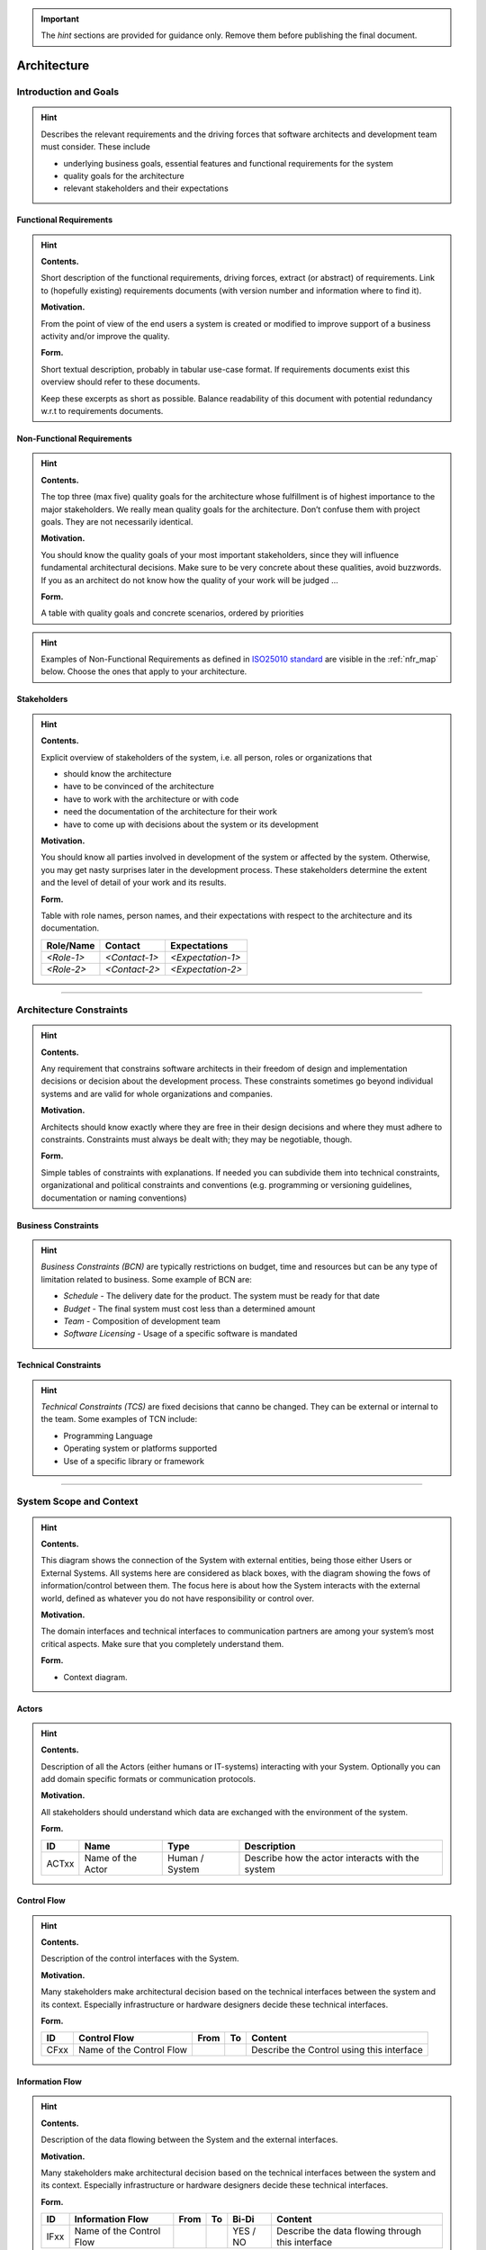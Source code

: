 ..
   =============================================================================
   This template is provided as a guide to follow in writing architectural documentation for VAS modules and applications.
   
   Usage of the template is not enforced, but it is strongly recommended to provide uniformity and coherence across the whole platform.

   The repository is initialized for usage with Sphinx to generate documentation.
   =============================================================================

.. important::

   The *hint* sections are provided for guidance only. Remove them before publishing the final document.

============
Architecture
============

----------------------
Introduction and Goals
----------------------

.. hint::

   Describes the relevant requirements and the driving forces that software
   architects and development team must consider. These include

   -  underlying business goals, essential features and functional
      requirements for the system

   -  quality goals for the architecture

   -  relevant stakeholders and their expectations

Functional Requirements
=======================

.. hint::

   **Contents.**

   Short description of the functional requirements, driving forces,
   extract (or abstract) of requirements. Link to (hopefully existing)
   requirements documents (with version number and information where to
   find it).

   **Motivation.**

   From the point of view of the end users a system is created or modified
   to improve support of a business activity and/or improve the quality.

   **Form.**

   Short textual description, probably in tabular use-case format. If
   requirements documents exist this overview should refer to these
   documents.

   Keep these excerpts as short as possible. Balance readability of this
   document with potential redundancy w.r.t to requirements documents.

.. csv-table:: Functional Requirements
   :widths: auto
   :header-rows: 1
   :name: bdd_functional_requirements
   :file: tables/vas-app-bdd_fr.csv

Non-Functional Requirements
===========================

.. hint::

   **Contents.**

   The top three (max five) quality goals for the architecture whose
   fulfillment is of highest importance to the major stakeholders. We
   really mean quality goals for the architecture. Don’t confuse them with
   project goals. They are not necessarily identical.

   **Motivation.**

   You should know the quality goals of your most important stakeholders,
   since they will influence fundamental architectural decisions. Make sure
   to be very concrete about these qualities, avoid buzzwords. If you as an
   architect do not know how the quality of your work will be judged …

   **Form.**

   A table with quality goals and concrete scenarios, ordered by priorities

.. hint::

   Examples of Non-Functional Requirements as defined in `ISO25010 standard <https://www.iso.org/obp/ui/#iso:std:iso-iec:25010:ed-1:v1:en:sec:4.2>`_ are visible in the :ref:`nfr_map` below. Choose the ones that apply to your architecture.

   .. uml:: diagrams/type_of_nfr.puml
      :name: nfr_map
      :caption: Type of Non-Functional Requirements

.. csv-table:: Non-Functional Requirements
   :widths: auto
   :header-rows: 1
   :name: bdd_nfr
   :file: tables/vas-app-bdd_nfr.csv

Stakeholders
============

.. hint::

   **Contents.**

   Explicit overview of stakeholders of the system, i.e. all person, roles
   or organizations that

   -  should know the architecture

   -  have to be convinced of the architecture

   -  have to work with the architecture or with code

   -  need the documentation of the architecture for their work

   -  have to come up with decisions about the system or its development

   **Motivation.**

   You should know all parties involved in development of the system or
   affected by the system. Otherwise, you may get nasty surprises later in
   the development process. These stakeholders determine the extent and the
   level of detail of your work and its results.

   **Form.**

   Table with role names, person names, and their expectations with respect
   to the architecture and its documentation.

   +-------------+---------------------------+---------------------------+
   | Role/Name   | Contact                   | Expectations              |
   +=============+===========================+===========================+
   | *<Role-1>*  | *<Contact-1>*             | *<Expectation-1>*         |
   +-------------+---------------------------+---------------------------+
   | *<Role-2>*  | *<Contact-2>*             | *<Expectation-2>*         |
   +-------------+---------------------------+---------------------------+

.. csv-table:: Stakeholders
   :widths: auto
   :header-rows: 1
   :name: bdd_stk
   :file: tables/vas-app-bdd_stk.csv

----

------------------------
Architecture Constraints
------------------------

.. hint::

   **Contents.**

   Any requirement that constrains software architects in their freedom of
   design and implementation decisions or decision about the development
   process. These constraints sometimes go beyond individual systems and
   are valid for whole organizations and companies.

   **Motivation.**

   Architects should know exactly where they are free in their design
   decisions and where they must adhere to constraints. Constraints must
   always be dealt with; they may be negotiable, though.

   **Form.**

   Simple tables of constraints with explanations. If needed you can
   subdivide them into technical constraints, organizational and political
   constraints and conventions (e.g. programming or versioning guidelines,
   documentation or naming conventions)

Business Constraints
====================

.. hint::

   *Business Constraints (BCN)* are typically restrictions on budget, time and resources but can be any type of limitation related to business. Some example of BCN are:

   * *Schedule* - The delivery date for the product. The system must be ready for that date
   * *Budget* - The final system must cost less than a determined amount
   * *Team* - Composition of development team 
   * *Software Licensing* - Usage of a specific software is mandated

.. csv-table:: Business Constraints
   :widths: auto
   :header-rows: 1
   :name: bdd_bcn
   :file: tables/vas-app-bdd_bcn.csv

Technical Constraints
=====================

.. hint::

   *Technical Constraints (TCS)* are fixed decisions that canno be changed. They can be external or internal to the team. Some examples of TCN include:

   * Programming Language
   * Operating system or platforms supported
   * Use of a specific library or framework

.. csv-table:: Technical Constraints
   :widths: auto
   :header-rows: 1
   :name: bdd_tcn
   :file: tables/vas-app-bdd_tcn.csv

----

------------------------
System Scope and Context
------------------------

.. hint::

   **Contents.**

   This diagram shows the connection of the System with external entities, being those either Users or External Systems. All systems here are considered as black boxes, with the diagram showing the fows of information/control between them. The focus here is about how the System interacts with the external world, defined as whatever you do not have responsibility or control over.

   **Motivation.**

   The domain interfaces and technical interfaces to communication partners
   are among your system’s most critical aspects. Make sure that you
   completely understand them.

   **Form.**

   -  Context diagram.

.. uml:: diagrams/vas-app-bdd_sc.puml
   :name: system_context
   :caption: System Context

Actors
======

.. hint::

   **Contents.**

   Description of all the Actors (either humans or IT-systems) interacting with your System.
   Optionally you can add domain specific formats or communication protocols.

   **Motivation.**

   All stakeholders should understand which data are exchanged with the
   environment of the system.

   **Form.**

   +-------+-------------------+----------------+--------------------------------------------------+
   | ID    | Name              | Type           | Description                                      |
   +=======+===================+================+==================================================+
   | ACTxx | Name of the Actor | Human / System | Describe how the actor interacts with the system |
   +-------+-------------------+----------------+--------------------------------------------------+

.. csv-table:: Actors
   :widths: auto
   :header-rows: 1
   :name: bdd_act
   :file: tables/vas-app-bdd_act.csv


Control Flow
============

.. hint::

   **Contents.**

   Description of the control interfaces with the System.

   **Motivation.**

   Many stakeholders make architectural decision based on the technical
   interfaces between the system and its context. Especially infrastructure
   or hardware designers decide these technical interfaces.

   **Form.**

   +------+--------------------------+------+----+-------------------------------------------+
   | ID   | Control Flow             | From | To | Content                                   |
   +======+==========================+======+====+===========================================+
   | CFxx | Name of the Control Flow |      |    | Describe the Control using this interface |
   +------+--------------------------+------+----+-------------------------------------------+

.. csv-table:: Control Flows
   :widths: auto
   :header-rows: 1
   :name: bdd_cfl
   :file: tables/vas-app-bdd_cfl.csv

Information Flow
================

.. hint::

   **Contents.**

   Description of the data flowing between the System and the external interfaces.

   **Motivation.**

   Many stakeholders make architectural decision based on the technical
   interfaces between the system and its context. Especially infrastructure
   or hardware designers decide these technical interfaces.

   **Form.**

   +------+--------------------------+------+----+----------+-----------------------------------------------------+
   | ID   | Information Flow         | From | To | Bi-Di    | Content                                             |
   +======+==========================+======+====+==========+=====================================================+
   | IFxx | Name of the Control Flow |      |    | YES / NO | Describe the data flowing through this interface    |
   +------+--------------------------+------+----+----------+-----------------------------------------------------+

.. csv-table:: Information Flows
   :widths: auto
   :header-rows: 1
   :name: bdd_ifl
   :file: tables/vas-app-bdd_ifl.csv

----

-----------------
Solution Strategy
-----------------

.. hint::

   **Contents.**

   A short summary and explanation of the fundamental decisions and solution strategies, that shape the system’s architecture. These include

   -  technology decisions

   -  decisions about the top-level decomposition of the system, e.g. usage of an architectural pattern or design pattern

   -  decisions on how to achieve key quality goals

   -  relevant organizational decisions, e.g. selecting a development process or delegating certain tasks to third parties.

   **Motivation.**

   These decisions form the cornerstones for your architecture. They are the basis for many other detailed decisions or implementation rules.

   **Form.**

   Keep the explanation of these key decisions short.

   Motivate what you have decided and why you decided that way, based upon
   your problem statement, the quality goals and key constraints. Refer to
   details in the following sections.

----

-------------------
Building Block View
-------------------

.. hint::

   **Content.**

   The building block view shows the static decomposition of the system
   into building blocks (modules, components, subsystems, classes,
   interfaces, packages, libraries, frameworks, layers, partitions, tiers,
   functions, macros, operations, datas structures, …) as well as their
   dependencies (relationships, associations, …)

   This view is mandatory for every architecture documentation. In analogy
   to a house this is the *floor plan*.

   **Motivation.**

   Maintain an overview of your source code by making its structure
   understandable through abstraction.

   This allows you to communicate with your stakeholder on an abstract
   level without disclosing implementation details.

   **Form.**

   The building block view is a hierarchical collection of black boxes and
   white boxes and their descriptions, following the `C4 Model <https://c4model.com/>`_.

   **Containers** is the white box description of the overall system together
   with black box descriptions of all contained building blocks.

   **Components** zooms into some container. Thus it contains
   the white box description of selected building blocks of container,
   together with black box descriptions of their internal building blocks.

   **Code** zooms into selected building blocks of components.

Container diagram
=================

.. hint::

   In the C4 model, a container represents an application or a data store. A container is something that needs to be running in order for the overall software system to work.

   A container is essentially a context or boundary inside which some some is executed or some data is stored. And each container is a separately deployable/runnable thing or runtime environment, typically (but not always) running in its own process space. Because of this, communication between containers typically takes the form of an inter-process communication.

   **Form**

   A diagram with a table explaining the different components.

   +---------+---------------------+--------------+----------------------------+
   | ID      | Group               | Container    | Description                |
   +=========+=====================+==============+============================+
   | CNT01   | In case needed      |              |                            |
   +---------+---------------------+--------------+----------------------------+

.. uml:: diagrams/vas-app-bdd_cnt.puml
   :name: bdd_cnt_dgm
   :caption: BDD Container Diagram

.. csv-table:: BDD Containers
   :widths: auto
   :header-rows: 1
   :name: bdd_cnt_tbl
   :file: tables/vas-app-bdd_cnt.csv


Component Diagram
=================

.. hint::

   A component is a grouping of related functionality encapsulated behind a well-defined interface. 
   
   An important point to note is that all components inside a container typically execute in the same process space. **In the C4 model, components are not separately deployable units**.

   **Form**

   A series of diagrams with associated descriptions. 

.. uml:: diagrams/vas-app-bdd_cmp.puml
   :name: bdd_cmp_dgm
   :caption: BDD Component Diagram


Class diagram
=============

.. hint::

   This is an optional section. Ideally, you can generate it documenting your code and can be delivered in separate sections of the overall documentation.

----

------------
Runtime View
------------

.. hint::

   **Contents.**

   The runtime view describes concrete behavior and interactions of the
   system’s building blocks in form of scenarios from the following areas:

   -  important use cases or features: how do building blocks execute them?

   -  interactions at critical external interfaces: how do building blocks
      cooperate with users and neighboring systems?

   -  operation and administration: launch, start-up, stop

   -  error and exception scenarios

   Remark: The main criterion for the choice of possible scenarios
   (sequences, workflows) is their **architectural relevance**. It is
   **not** important to describe a large number of scenarios. You should
   rather document a representative selection.

   **Motivation.**

   You should understand how (instances of) building blocks of your system
   perform their job and communicate at runtime. You will mainly capture
   scenarios in your documentation to communicate your architecture to
   stakeholders that are less willing or able to read and understand the
   static models (building block view, deployment view).

   **Form.**

   There are many notations for describing scenarios, e.g.

   -  numbered list of steps (in natural language)

   -  activity diagrams or flow charts

   -  sequence diagrams

   -  BPMN or EPCs (event process chains)

   -  state machines

User's Authentication Request
=============================

.. uml:: diagrams/vas-app-bdd_uc01.puml
   :name: bdd_uc01_dgm
   :caption: User's Authentication

----

---------------
Deployment View
---------------

.. hint::

   **Content.**

   The deployment view describes:

   1. the technical infrastructure used to execute your system, with
      infrastructure elements like geographical locations, environments,
      computers, processors, channels and net topologies as well as other
      infrastructure elements and

   2. the mapping of (software) building blocks to that infrastructure
      elements.

   Often systems are executed in different environments, e.g. development
   environment, test environment, production environment. In such cases you
   should document all relevant environments.

   Especially document the deployment view when your software is executed
   as distributed system with more then one computer, processor, server or
   container or when you design and construct your own hardware processors
   and chips.

   From a software perspective it is sufficient to capture those elements
   of the infrastructure that are needed to show the deployment of your
   building blocks. Hardware architects can go beyond that and describe the
   infrastructure to any level of detail they need to capture.

   **Motivation.**

   Software does not run without hardware. This underlying infrastructure
   can and will influence your system and/or some cross-cutting concepts.
   Therefore, you need to know the infrastructure.

   Maybe the highest level deployment diagram is already contained in
   section 3.2. as technical context with your own infrastructure as ONE
   black box. In this section you will zoom into this black box using
   additional deployment diagrams:

   -  UML offers deployment diagrams to express that view. Use it, probably
      with nested diagrams, when your infrastructure is more complex.

   -  When your (hardware) stakeholders prefer other kinds of diagrams
      rather than the deployment diagram, let them use any kind that is
      able to show nodes and channels of the infrastructure.

----

----------------------
Cross-cutting Concepts
----------------------

.. hint::

   **Content.**

   This section describes overall, principal regulations and solution ideas
   that are relevant in multiple parts (= cross-cutting) of your system.
   Such concepts are often related to multiple building blocks. They can
   include many different topics, such as

   -  domain models

   -  architecture patterns or design patterns

   -  rules for using specific technology

   -  principal, often technical decisions of overall decisions

   -  implementation rules

   **Motivation.**

   Concepts form the basis for *conceptual integrity* (consistency,
   homogeneity) of the architecture. Thus, they are an important
   contribution to achieve inner qualities of your system.

   Some of these concepts cannot be assigned to individual building blocks
   (e.g. security or safety). This is the place in the template that we
   provided for a cohesive specification of such concepts.

   **Form.**

   The form can be varied:

   -  concept papers with any kind of structure

   -  cross-cutting model excerpts or scenarios using notations of the
      architecture views

   -  sample implementations, especially for technical concepts

   -  reference to typical usage of standard frameworks (e.g. using
      Hibernate for object/relational mapping)

   **Structure.**

   A potential (but not mandatory) structure for this section could be:

   -  Domain concepts

   -  User Experience concepts (UX)

   -  Safety and security concepts

   -  Architecture and design patterns

   -  "Under-the-hood"

   -  development concepts

   -  operational concepts

----

----------------
Design Decisions
----------------

.. hint::

   **Contents.**

   Important, expensive, large scale or risky architecture decisions
   including rationals. With "decisions" we mean selecting one alternative
   based on given criteria.

   Please use your judgement to decide whether an architectural decision
   should be documented here in this central section or whether you better
   document it locally (e.g. within the white box template of one building
   block).

   Avoid redundancy. Refer to section 4, where you already captured the
   most important decisions of your architecture.

   **Motivation.**

   Stakeholders of your system should be able to comprehend and retrace
   your decisions.

   **Form.**

   Various options:

   -  List or table, ordered by importance and consequences or:

   -  more detailed in form of separate sections per decision

   -  ADR (architecture decision record) for every important decision

----

.. _quality-scenarios:

-----------------
Quality Scenarios
-----------------

.. hint::

   **Content.**

   This section contains all quality requirements as quality tree with
   scenarios. The most important ones have already been described in
   section 1.2. (quality goals)

   Here you can also capture quality requirements with lesser priority,
   which will not create high risks when they are not fully achieved.

   **Motivation.**

   Since quality requirements will have a lot of influence on architectural
   decisions you should know for every stakeholder what is really important
   to them, concrete and measurable.

----

-------------------------
Risks and Technical Debts
-------------------------

.. hint::

   **Contents.**

   A list of identified technical risks or technical debts, ordered by
   priority

   **Motivation.**

   “Risk management is project management for grown-ups” (Tim Lister,
   Atlantic Systems Guild.)

   This should be your motto for systematic detection and evaluation of
   risks and technical debts in the architecture, which will be needed by
   management stakeholders (e.g. project managers, product owners) as part
   of the overall risk analysis and measurement planning.

   **Form.**

   List of risks and/or technical debts, probably including suggested
   measures to minimize, mitigate or avoid risks or reduce technical debts.

----

--------
Glossary
--------

.. hint::

   **Contents.**

   The most important domain and technical terms that your stakeholders use
   when discussing the system.

   You can also see the glossary as source for translations if you work in
   multi-language teams.

   **Motivation.**

   You should clearly define your terms, so that all stakeholders

   -  have an identical understanding of these terms

   -  do not use synonyms and homonyms

   **Form.**

   A table with columns <Term> and <Definition>.

   Potentially more columns in case you need translations.

   +-----------------------------------+-----------------------------------+
   | Term                              | Definition                        |
   +===================================+===================================+
   | <Term-1>                          | <definition-1>                    |
   +-----------------------------------+-----------------------------------+
   | <Term-2>                          | <definition-2>                    |
   +-----------------------------------+-----------------------------------+

----

-------------------
About this template
-------------------

+---------+--------------------------------------------------------------------+
| |arc42| |  This template is derived from arch42, the Template for            |
|         |  documentation of software and system architecture, with the       |
|         |  following changes to accomodate the                               |
|         |  `C4 Architectural Language <https://c4model.com/>`_:              |
|         |                                                                    |
|         |  * Context and Scope ==> System Context Diagram                    |
|         |  * Building Block View (level 1) ==> Container Diagram             |
|         |  * Building Block View (level 2) ==> Component Diagram             |
|         |  * Building Block View (level 3) ==> Class Diagram                 |
|         |                                                                    |
|         |  By Dr. Gernot Starke, Dr. Peter Hruschka and contributors.        |
|         |                                                                    |
|         |  Template Revision: 7.0 EN (based on asciidoc), January 2017       |
|         |                                                                    |
|         |  © We acknowledge that this document uses material from the arc 42 |
|         |  architecture template, https://arc42.org/. Created by Dr. Peter   |
|         |  Hruschka & Dr. Gernot Starke.                                     |
+---------+--------------------------------------------------------------------+

.. |arc42| image:: images/arc42-logo.png
